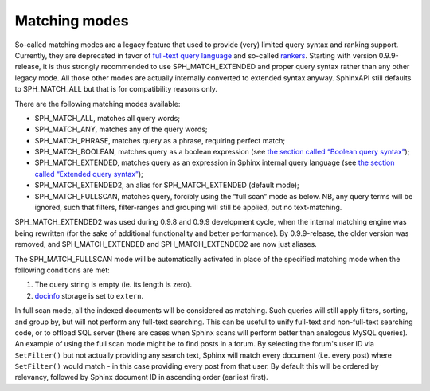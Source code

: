 Matching modes
--------------

So-called matching modes are a legacy feature that used to provide
(very) limited query syntax and ranking support. Currently, they are
deprecated in favor of `full-text query
language <../extended_query_syntax.rst>`__ and so-called
`rankers <../search_results_ranking/README.rst>`__. Starting with version
0.9.9-release, it is thus strongly recommended to use
SPH\_MATCH\_EXTENDED and proper query syntax rather than any other
legacy mode. All those other modes are actually internally converted to
extended syntax anyway. SphinxAPI still defaults to SPH\_MATCH\_ALL but
that is for compatibility reasons only.

There are the following matching modes available:

-  SPH\_MATCH\_ALL, matches all query words;

-  SPH\_MATCH\_ANY, matches any of the query words;

-  SPH\_MATCH\_PHRASE, matches query as a phrase, requiring perfect
   match;

-  SPH\_MATCH\_BOOLEAN, matches query as a boolean expression (see `the
   section called “Boolean query
   syntax” <../boolean_query_syntax.rst>`__);

-  SPH\_MATCH\_EXTENDED, matches query as an expression in Sphinx
   internal query language (see `the section called “Extended query
   syntax” <../extended_query_syntax.rst>`__);

-  SPH\_MATCH\_EXTENDED2, an alias for SPH\_MATCH\_EXTENDED (default
   mode);

-  SPH\_MATCH\_FULLSCAN, matches query, forcibly using the “full scan”
   mode as below. NB, any query terms will be ignored, such that
   filters, filter-ranges and grouping will still be applied, but no
   text-matching.

SPH\_MATCH\_EXTENDED2 was used during 0.9.8 and 0.9.9 development cycle,
when the internal matching engine was being rewritten (for the sake of
additional functionality and better performance). By 0.9.9-release, the
older version was removed, and SPH\_MATCH\_EXTENDED and
SPH\_MATCH\_EXTENDED2 are now just aliases.

The SPH\_MATCH\_FULLSCAN mode will be automatically activated in place
of the specified matching mode when the following conditions are met:

1. The query string is empty (ie. its length is zero).

2. `docinfo <../index_configuration_options/docinfo.rst>`__ storage is
   set to ``extern``.

In full scan mode, all the indexed documents will be considered as
matching. Such queries will still apply filters, sorting, and group by,
but will not perform any full-text searching. This can be useful to
unify full-text and non-full-text searching code, or to offload SQL
server (there are cases when Sphinx scans will perform better than
analogous MySQL queries). An example of using the full scan mode might
be to find posts in a forum. By selecting the forum's user ID via
``SetFilter()`` but not actually providing any search text, Sphinx will
match every document (i.e. every post) where ``SetFilter()`` would match
- in this case providing every post from that user. By default this will
be ordered by relevancy, followed by Sphinx document ID in ascending
order (earliest first).
